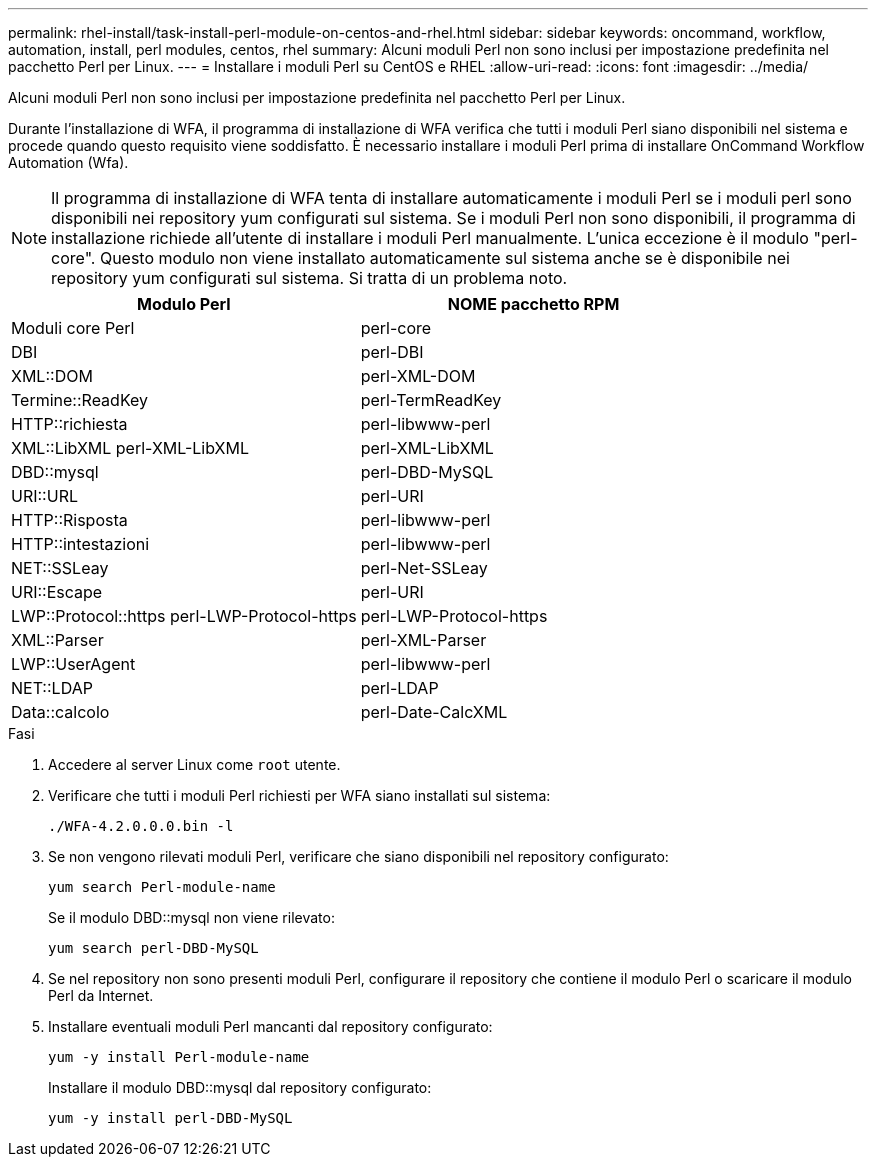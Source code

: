 ---
permalink: rhel-install/task-install-perl-module-on-centos-and-rhel.html 
sidebar: sidebar 
keywords: oncommand, workflow, automation, install, perl modules, centos, rhel 
summary: Alcuni moduli Perl non sono inclusi per impostazione predefinita nel pacchetto Perl per Linux. 
---
= Installare i moduli Perl su CentOS e RHEL
:allow-uri-read: 
:icons: font
:imagesdir: ../media/


[role="lead"]
Alcuni moduli Perl non sono inclusi per impostazione predefinita nel pacchetto Perl per Linux.

Durante l'installazione di WFA, il programma di installazione di WFA verifica che tutti i moduli Perl siano disponibili nel sistema e procede quando questo requisito viene soddisfatto. È necessario installare i moduli Perl prima di installare OnCommand Workflow Automation (Wfa).


NOTE: Il programma di installazione di WFA tenta di installare automaticamente i moduli Perl se i moduli perl sono disponibili nei repository yum configurati sul sistema. Se i moduli Perl non sono disponibili, il programma di installazione richiede all'utente di installare i moduli Perl manualmente. L'unica eccezione è il modulo "perl-core". Questo modulo non viene installato automaticamente sul sistema anche se è disponibile nei repository yum configurati sul sistema. Si tratta di un problema noto.

[cols="2*"]
|===
| Modulo Perl | NOME pacchetto RPM 


 a| 
Moduli core Perl
 a| 
perl-core



 a| 
DBI
 a| 
perl-DBI



 a| 
XML::DOM
 a| 
perl-XML-DOM



 a| 
Termine::ReadKey
 a| 
perl-TermReadKey



 a| 
HTTP::richiesta
 a| 
perl-libwww-perl



 a| 
XML::LibXML perl-XML-LibXML
 a| 
perl-XML-LibXML



 a| 
DBD::mysql
 a| 
perl-DBD-MySQL



 a| 
URI::URL
 a| 
perl-URI



 a| 
HTTP::Risposta
 a| 
perl-libwww-perl



 a| 
HTTP::intestazioni
 a| 
perl-libwww-perl



 a| 
NET::SSLeay
 a| 
perl-Net-SSLeay



 a| 
URI::Escape
 a| 
perl-URI



 a| 
LWP::Protocol::https perl-LWP-Protocol-https
 a| 
perl-LWP-Protocol-https



 a| 
XML::Parser
 a| 
perl-XML-Parser



 a| 
LWP::UserAgent
 a| 
perl-libwww-perl



 a| 
NET::LDAP
 a| 
perl-LDAP



 a| 
Data::calcolo
 a| 
perl-Date-CalcXML

|===
.Fasi
. Accedere al server Linux come `root` utente.
. Verificare che tutti i moduli Perl richiesti per WFA siano installati sul sistema:
+
`./WFA-4.2.0.0.0.bin -l`

. Se non vengono rilevati moduli Perl, verificare che siano disponibili nel repository configurato:
+
`yum search Perl-module-name`

+
Se il modulo DBD::mysql non viene rilevato:

+
`yum search perl-DBD-MySQL`

. Se nel repository non sono presenti moduli Perl, configurare il repository che contiene il modulo Perl o scaricare il modulo Perl da Internet.
. Installare eventuali moduli Perl mancanti dal repository configurato:
+
`yum -y install Perl-module-name`

+
Installare il modulo DBD::mysql dal repository configurato:

+
`yum -y install perl-DBD-MySQL`


